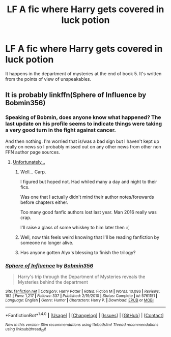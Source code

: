 #+TITLE: LF A fic where Harry gets covered in luck potion

* LF A fic where Harry gets covered in luck potion
:PROPERTIES:
:Author: soren82002
:Score: 19
:DateUnix: 1496608401.0
:DateShort: 2017-Jun-05
:FlairText: Request
:END:
It happens in the department of mysteries at the end of book 5. It's written from the points of view of unspeakables.


** It is probably linkffn(Sphere of Influence by Bobmin356)
:PROPERTIES:
:Author: graendallstud
:Score: 11
:DateUnix: 1496609917.0
:DateShort: 2017-Jun-05
:END:

*** Speaking of Bobmin, does anyone know what happened? The last update on his profile seems to indicate things were taking a very good turn in the fight against cancer.

And then nothing. I'm worried that is/was a bad sign but I haven't kept up really on news so I probably missed out on any other news from other non FFN author page sources.
:PROPERTIES:
:Author: Mandabar
:Score: 3
:DateUnix: 1496646256.0
:DateShort: 2017-Jun-05
:END:

**** [[https://www.reddit.com/r/HPfanfiction/comments/4gi1c5/bobmin_has_lost_his_battle_with_cancer/][Unfortunately...]]
:PROPERTIES:
:Author: Avaday_Daydream
:Score: 3
:DateUnix: 1496647222.0
:DateShort: 2017-Jun-05
:END:

***** Well... Carp.

I figured but hoped not. Had whiled many a day and night to their fics.

Was one that I actually didn't mind their author notes/forewards before chapters either.

Too many good fanfic authors lost last year. Man 2016 really was crap.

I'll raise a glass of some whiskey to him later then :(
:PROPERTIES:
:Author: Mandabar
:Score: 3
:DateUnix: 1496647759.0
:DateShort: 2017-Jun-05
:END:


***** Well, now this feels weird knowing that I'll be reading fanfiction by someone no longer alive.
:PROPERTIES:
:Author: Efsopoj
:Score: 1
:DateUnix: 1496651221.0
:DateShort: 2017-Jun-05
:END:


***** Has anyone gotten Alyx's blessing to finish the trilogy?
:PROPERTIES:
:Score: 1
:DateUnix: 1496873558.0
:DateShort: 2017-Jun-08
:END:


*** [[http://www.fanfiction.net/s/5761151/1/][*/Sphere of Influence/*]] by [[https://www.fanfiction.net/u/777540/Bobmin356][/Bobmin356/]]

#+begin_quote
  Harry's trip through the Department of Mysteries reveals the Mysteries behind the department
#+end_quote

^{/Site/: [[http://www.fanfiction.net/][fanfiction.net]] *|* /Category/: Harry Potter *|* /Rated/: Fiction M *|* /Words/: 10,086 *|* /Reviews/: 182 *|* /Favs/: 1,217 *|* /Follows/: 337 *|* /Published/: 2/19/2010 *|* /Status/: Complete *|* /id/: 5761151 *|* /Language/: English *|* /Genre/: Humor *|* /Characters/: Harry P. *|* /Download/: [[http://www.ff2ebook.com/old/ffn-bot/index.php?id=5761151&source=ff&filetype=epub][EPUB]] or [[http://www.ff2ebook.com/old/ffn-bot/index.php?id=5761151&source=ff&filetype=mobi][MOBI]]}

--------------

*FanfictionBot*^{1.4.0} *|* [[[https://github.com/tusing/reddit-ffn-bot/wiki/Usage][Usage]]] | [[[https://github.com/tusing/reddit-ffn-bot/wiki/Changelog][Changelog]]] | [[[https://github.com/tusing/reddit-ffn-bot/issues/][Issues]]] | [[[https://github.com/tusing/reddit-ffn-bot/][GitHub]]] | [[[https://www.reddit.com/message/compose?to=tusing][Contact]]]

^{/New in this version: Slim recommendations using/ ffnbot!slim! /Thread recommendations using/ linksub(thread_id)!}
:PROPERTIES:
:Author: FanfictionBot
:Score: 1
:DateUnix: 1496609934.0
:DateShort: 2017-Jun-05
:END:
